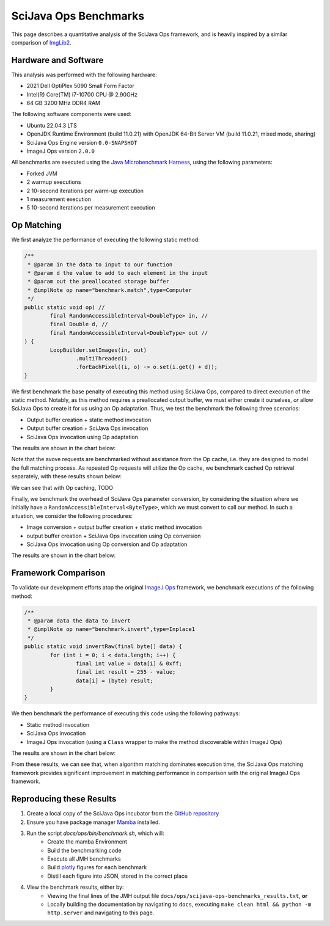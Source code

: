 SciJava Ops Benchmarks
======================


This page describes a quantitative analysis of the SciJava Ops framework, and is heavily inspired by a similar comparison of `ImgLib2 <https://imagej.net/libs/imglib2/benchmarks>`_.

Hardware and Software
---------------------

This analysis was performed with the following hardware:

* 2021 Dell OptiPlex 5090 Small Form Factor
* Intel(R) Core(TM) i7-10700 CPU @ 2.90GHz
* 64 GB 3200 MHz DDR4 RAM

The following software components were used:

* Ubuntu 22.04.3 LTS
* OpenJDK Runtime Environment (build 11.0.21) with OpenJDK 64-Bit Server VM (build 11.0.21, mixed mode, sharing)
* SciJava Ops Engine version ``0.0-SNAPSHOT``
* ImageJ Ops version ``2.0.0``

All benchmarks are executed using the `Java Microbenchmark Harness <https://github.com/openjdk/jmh>`_, using the following parameters:

* Forked JVM
* 2 warmup executions
* 2 10-second iterations per warm-up execution
* 1 measurement execution
* 5 10-second iterations per measurement execution

Op Matching
-----------

We first analyze the performance of executing the following static method:

..  code-block:: java

	/**
	 * @param in the data to input to our function
	 * @param d the value to add to each element in the input
	 * @param out the preallocated storage buffer
	 * @implNote op name="benchmark.match",type=Computer
	 */
	public static void op( //
		final RandomAccessibleInterval<DoubleType> in, //
		final Double d, //
		final RandomAccessibleInterval<DoubleType> out //
	) {
		LoopBuilder.setImages(in, out)
			.multiThreaded()
			.forEachPixel((i, o) -> o.set(i.get() + d));
	}

We first benchmark the base penalty of executing this method using SciJava Ops, compared to direct execution of the static method. Notably, as this method requires a preallocated output buffer, we must either create it ourselves, *or* allow SciJava Ops to create it for us using an Op adaptation. Thus, we test the benchmark the following three scenarios:

* Output buffer creation + static method invocation
* Output buffer creation + SciJava Ops invocation
* SciJava Ops invocation using Op adaptation
  
The results are shown in the chart below:

.. chart:: ../images/BenchmarkMatching.json

	Algorithm execution performance (lower is better)

Note that the avove requests are benchmarked without assistance from the Op cache, i.e. they are designed to model the full matching process. As repeated Op requests will utilize the Op cache, we benchmark cached Op retrieval separately, with these results shown below:

.. chart:: ../images/BenchmarkCaching.json

	Algorithm execution performance with Op caching (lower is better)

We can see that with Op caching, TODO

Finally, we benchmark the overhead of SciJava Ops parameter conversion, by considering the situation where we initially have a ``RandomAccessibleInterval<ByteType>``, which we must convert to call our method. In such a situation, we consider the following procedures:

* Image conversion + output buffer creation + static method invocation
* output buffer creation + SciJava Ops invocation using Op conversion
* SciJava Ops invocation using Op conversion and Op adaptation

The results are shown in the chart below:

.. chart:: ../images/BenchmarkConversion.json

	Algorithm execution performance with Op conversion (lower is better)

Framework Comparison
--------------------

To validate our development efforts atop the original `ImageJ Ops <https://imagej.net/libs/imagej-ops/>`_ framework, we benchmark executions of the following method:

.. code-block:: java

	/**
	 * @param data the data to invert
	 * @implNote op name="benchmark.invert",type=Inplace1
	 */
	public static void invertRaw(final byte[] data) {
		for (int i = 0; i < data.length; i++) {
			final int value = data[i] & 0xff;
			final int result = 255 - value;
			data[i] = (byte) result;
		}
	}

We then benchmark the performance of executing this code using the following pathways:

* Static method invocation
* SciJava Ops invocation
* ImageJ Ops invocation (using a ``Class`` wrapper to make the method discoverable within ImageJ Ops)

The results are shown in the chart below:

.. chart:: ../images/BenchmarkFrameworks.json

	Algorithm execution performance by Framework (lower is better)

From these results, we can see that, when algorithm matching dominates execution time, the SciJava Ops matching framework provides significant improvement in matching performance in comparison with the original ImageJ Ops framework.

Reproducing these Results
-------------------------

1. Create a local copy of the SciJava Ops incubator from the `GitHub repository <https://github.com/scijava/incubator>`_
2. Ensure you have package manager `Mamba <https://mamba.readthedocs.io/en/latest/installation/mamba-installation.html#fresh-install-recommended>`_ installed.
3. Run the script `docs/ops/bin/benchmark.sh`, which will:
    * Create the mamba Environment
    * Build the benchmarking code
    * Execute all JMH benchmarks
    * Build `plotly <https://plotly.com/>`_ figures for each benchmark
    * Distill each figure into JSON, stored in the correct place

4. View the benchmark results, either by:
    * Viewing the final lines of the JMH output file ``docs/ops/scijava-ops-benchmarks_results.txt``, **or**
    * Locally building the documentation by navigating to ``docs``, executing ``make clean html && python -m http.server`` and navigating to this page.

